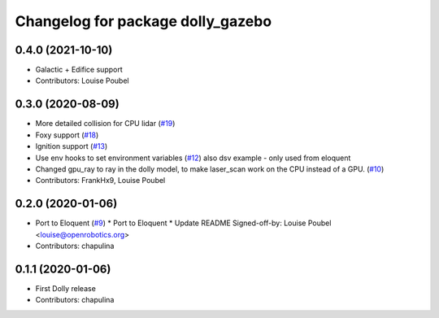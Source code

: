 ^^^^^^^^^^^^^^^^^^^^^^^^^^^^^^^^^^
Changelog for package dolly_gazebo
^^^^^^^^^^^^^^^^^^^^^^^^^^^^^^^^^^

0.4.0 (2021-10-10)
------------------
* Galactic + Edifice support
* Contributors: Louise Poubel

0.3.0 (2020-08-09)
------------------
* More detailed collision for CPU lidar (`#19 <https://github.com/chapulina/dolly/issues/19>`_)
* Foxy support (`#18 <https://github.com/chapulina/dolly/issues/18>`_)
* Ignition support (`#13 <https://github.com/chapulina/dolly/issues/13>`_)
* Use env hooks to set environment variables (`#12 <https://github.com/chapulina/dolly/issues/12>`_)
  also dsv example - only used from eloquent
* Changed gpu_ray to ray in the dolly model, to make laser_scan work on the CPU instead of a GPU. (`#10 <https://github.com/chapulina/dolly/issues/10>`_)
* Contributors: FrankHx9, Louise Poubel

0.2.0 (2020-01-06)
------------------
* Port to Eloquent (`#9 <https://github.com/chapulina/dolly/issues/9>`_)
  * Port to Eloquent
  * Update README
  Signed-off-by: Louise Poubel <louise@openrobotics.org>
* Contributors: chapulina

0.1.1 (2020-01-06)
------------------
* First Dolly release
* Contributors: chapulina
